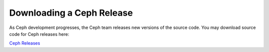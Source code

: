 ==========================
Downloading a Ceph Release
==========================
As Ceph development progresses, the Ceph team releases new versions of the source code. You may download source code for Ceph releases here:

`Ceph Releases <http://ceph.newdream.net/download/>`_